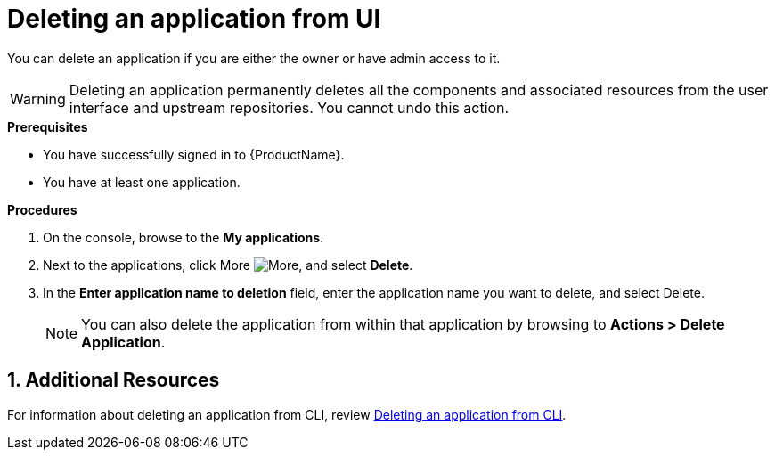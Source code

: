 = Deleting an application from UI
:icons: font
:numbered:
:source-highlighter: highlightjs

You can delete an application if you are either the owner or have admin access to it.

WARNING: Deleting an application permanently deletes all the components and associated resources from the user interface and upstream repositories. You cannot undo this action.

.*Prerequisites*

* You have successfully signed in to {ProductName}.
* You have at least one application.

.*Procedures*

. On the console, browse to the *My applications*.
. Next to the applications, click More image:more.png[alt=More], and select *Delete*.
. In the *Enter application name to deletion* field, enter the application name you want to delete, and select Delete.

+
NOTE: You can also delete the application from within that application by browsing to *Actions > Delete Application*.

== Additional Resources
For information about deleting an application from CLI, review xref:cli/delete_application.adoc[Deleting an application from CLI].